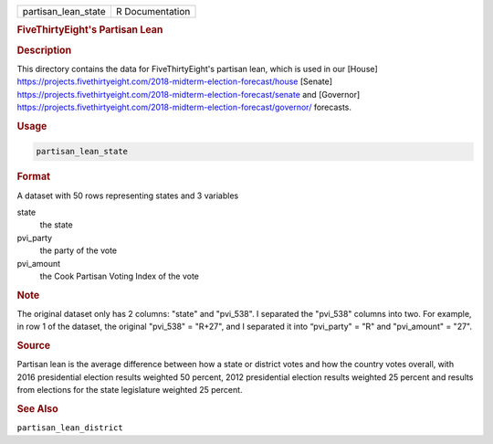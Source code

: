 .. container::

   .. container::

      =================== ===============
      partisan_lean_state R Documentation
      =================== ===============

      .. rubric:: FiveThirtyEight's Partisan Lean
         :name: fivethirtyeights-partisan-lean

      .. rubric:: Description
         :name: description

      This directory contains the data for FiveThirtyEight's partisan
      lean, which is used in our [House]
      https://projects.fivethirtyeight.com/2018-midterm-election-forecast/house
      [Senate]
      https://projects.fivethirtyeight.com/2018-midterm-election-forecast/senate
      and [Governor]
      https://projects.fivethirtyeight.com/2018-midterm-election-forecast/governor/
      forecasts.

      .. rubric:: Usage
         :name: usage

      .. code:: R

         partisan_lean_state

      .. rubric:: Format
         :name: format

      A dataset with 50 rows representing states and 3 variables

      state
         the state

      pvi_party
         the party of the vote

      pvi_amount
         the Cook Partisan Voting Index of the vote

      .. rubric:: Note
         :name: note

      The original dataset only has 2 columns: "state" and "pvi_538". I
      separated the "pvi_538" columns into two. For example, in row 1 of
      the dataset, the original "pvi_538" = "R+27", and I separated it
      into “pvi_party" = "R" and "pvi_amount" = "27".

      .. rubric:: Source
         :name: source

      Partisan lean is the average difference between how a state or
      district votes and how the country votes overall, with 2016
      presidential election results weighted 50 percent, 2012
      presidential election results weighted 25 percent and results from
      elections for the state legislature weighted 25 percent.

      .. rubric:: See Also
         :name: see-also

      ``partisan_lean_district``

